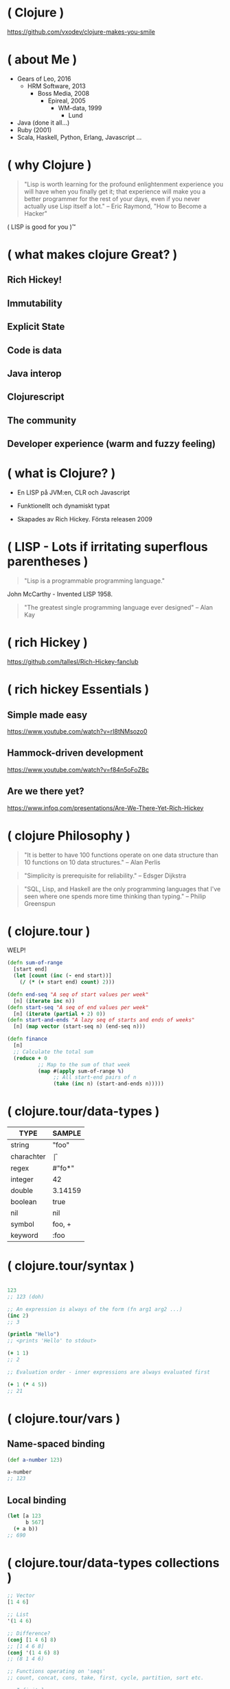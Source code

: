 * ( Clojure )




[[file:pics/lisp_cycles.png]]

https://github.com/vxodev/clojure-makes-you-smile

* ( about Me )


- Gears of Leo, 2016
  - HRM Software, 2013
    - Boss Media, 2008
      - Epireal, 2005
        - WM-data, 1999
          - Lund
          
- Java (done it all...)
- Ruby (2001)
- Scala, Haskell, Python, Erlang, Javascript ...

* ( why Clojure )


#+BEGIN_QUOTE
"Lisp is worth learning for the profound enlightenment experience you will have
when you finally get it; that experience will make you a better programmer for
the rest of your days, even if you never actually use Lisp itself a lot."
-- Eric Raymond, "How to Become a Hacker"
#+END_QUOTE

[[file:pics/lisp.jpg]]

( LISP is good for you )\trade


* ( what makes clojure Great? )

** Rich Hickey!
** Immutability
** Explicit State
** Code is data
** Java interop
** Clojurescript
** The community
** Developer experience (warm and fuzzy feeling)

* ( what is Clojure? )

[[file:pics/clojure.png]]

- En LISP på JVM:en, CLR och Javascript
  
- Funktionellt och dynamiskt typat
  
- Skapades av Rich Hickey. Första releasen 2009

* ( LISP - Lots if irritating superflous parentheses )

#+BEGIN_QUOTE
"Lisp is a programmable programming language."
#+END_QUOTE

[[file:pics/McCarthy.jpg]]

John McCarthy - Invented LISP 1958.

#+BEGIN_QUOTE
"The greatest single programming language ever designed"
-- Alan Kay
#+END_QUOTE

* ( rich Hickey )

[[file:pics/fakerichhickey.jpg]]

https://github.com/tallesl/Rich-Hickey-fanclub

* ( rich hickey Essentials )

** Simple made easy

https://www.youtube.com/watch?v=rI8tNMsozo0

** Hammock-driven development

https://www.youtube.com/watch?v=f84n5oFoZBc

** Are we there yet?

https://www.infoq.com/presentations/Are-We-There-Yet-Rich-Hickey

* ( clojure Philosophy )

#+BEGIN_QUOTE
"It is better to have 100 functions operate on one data structure than 10
functions on 10 data structures."
-- Alan Perlis
#+END_QUOTE

#+BEGIN_QUOTE
"Simplicity is prerequisite for reliability." 
-- Edsger Dijkstra
#+END_QUOTE

#+BEGIN_QUOTE
"SQL, Lisp, and Haskell are the only programming languages that I've seen where
one spends more time thinking than typing."
-- Philip Greenspun
#+END_QUOTE

* ( clojure.tour )

WELP! 

#+BEGIN_SRC clojure
  (defn sum-of-range
    [start end]
    (let [count (inc (- end start))]
      (/ (* (+ start end) count) 2)))

  (defn end-seq "A seq of start values per week"
    [n] (iterate inc n))
  (defn start-seq "A seq of end values per week"
    [n] (iterate (partial + 2) 0))
  (defn start-and-ends "A lazy seq of starts and ends of weeks"
    [n] (map vector (start-seq n) (end-seq n)))

  (defn finance
    [n]
    ;; Calculate the total sum
    (reduce + 0
            ;; Map to the sum of that week
            (map #(apply sum-of-range %)
                 ;; All start-end pairs of n
                 (take (inc n) (start-and-ends n)))))
#+END_SRC

* ( clojure.tour/data-types )

| TYPE       | SAMPLE  |
|------------+---------|
| string     | "foo"   |
| charachter | \f      |
| regex      | #"fo*"  |
| integer    | 42      |
| double     | 3.14159 |
| boolean    | true    |
| nil        | nil     |
| symbol     | foo, +  |
| keyword    | :foo    |

* ( clojure.tour/syntax )

#+BEGIN_SRC clojure

123
;; 123 (doh)

;; An expression is always of the form (fn arg1 arg2 ...)
(inc 2)
;; 3

(println "Hello")
;; <prints 'Hello' to stdout>

(+ 1 1)
;; 2

;; Evaluation order - inner expressions are always evaluated first

(+ 1 (* 4 5))
;; 21
#+END_SRC

* ( clojure.tour/vars )

** Name-spaced binding

#+BEGIN_SRC clojure
(def a-number 123)

a-number
;; 123
#+END_SRC

** Local binding

#+BEGIN_SRC clojure
(let [a 123
      b 567]
  (+ a b))
;; 690
#+END_SRC

* ( clojure.tour/data-types collections )

#+BEGIN_SRC clojure
;; Vector
[1 4 6]

;; List
'(1 4 6)

;; Difference?
(conj [1 4 6] 8)
;; [1 4 6 8]
(conj '(1 4 6) 8)
;; (8 1 4 6)

;; Functions operating on 'seqs'
;; count, concat, cons, take, first, cycle, partition, sort etc.

;; Infinit lazy sequences
(take 5 (cycle [1 2 3]))
;; (1 2 3 1 2)
#+END_SRC

* ( clojure.tour/data-types maps )

#+BEGIN_SRC clojure
 (def record {:album "Blunderbuss"
               :artist "Jack White"
               :released 2013})

  (get record :artist)
  ;; "Jack White"

  (:album record)
  ;; "Blunderbuss"

  (assoc record :tracks 13)
  ;; {:album "Blunderbuss" :artist "Jack White" :released 2013 :tracks 13}

  (update record :released inc)
  ;; {:album "Blunderbuss" :artist "Jack White" :released 2014 :tracks 13}
#+END_SRC

* ( clojure.tour/functions )

#+BEGIN_SRC clojure
  ;; Anonymous function
  (fn [n] (+ 1 n))

  ;; Or - shorter:
  #(+ 1 %)

  ;; Not that useful:
  ((fn [n] #(+ 1 %)) 3)
  ;; 4

  ;; Bind to a symbol
  (def add-one (fn [n] (+ 1 n)))

  (add-one 3)
  ;; 4

  ;; defn
  (defn add-one [n] 
    (+ n 1))

  (add-one 3)
  ;; 4
#+END_SRC

* ( clojure.tour/higher-order-functions )

** Map

#+BEGIN_SRC clojure
(def coll ["a" "bbb" "cccc"])

(map #(count %) coll)
;; (1 3 4)

;; Or shorter
(map count coll)
#+END_SRC

** Filter

#+BEGIN_SRC clojure
  (def coll [1 2 3 4])

  (filter odd? coll)
  ;; (1 3)
#+END_SRC

** Reduce

#+BEGIN_SRC clojure
  (def numbers [1 2 3 4 5])

  (reduce + 0 numbers)
  ;; 15
#+END_SRC

* ( clojure.tour/composing-higher-order-functions )

#+BEGIN_SRC clojure
  (def people [{:age 12 :name "Nisse"}
               {:age 45 :name "Klas"}
               {:age 4 :name "Teo"}
               {:age 21 :name "Micke"}])

  ;; Find names of all underage persons
  (map :name
       (filter #(< (:age %) 18) people))

  ;; Or maybe more readable with the thread-macro
  (->> people
       (filter #(< (:age %) 18))
       (map :name))
  ;; ("Nisse" "Teo")
#+END_SRC

* ( immutability )

#+BEGIN_QUOTE
"Mutable shared state is the root to all evil" 
-- Dale Schumacher
#+END_QUOTE

- "In what state is my object?"
- "When did it change? Who changed it?"
- Add threads: Mayhem!

* ( immutability )

#+BEGIN_SRC clojure
  (def record {:id   12
               :name "Bucket"
               :qty  58})

  record
  ;; => {:id 12, :name "Bucket", :qty 58}

  (assoc record :qty 99)
  ;; => {:id 12, :name "Bucket", :qty 99}

  record
  ;; => {:id 12, :name "Bucket", :qty 58}
#+END_SRC

* ( explicit State in Clojure )

"State means the _value_ of and _identity_ at a point in time."

** Atoms

#+BEGIN_SRC clojure
  (def state (atom 0))

  ;; Dereference an atom
  @state
  ;; 0

  ;; Update a value
  (swap! state inc)
  ;; 1

  @state
  ;; 1
#+END_SRC

Validate an atom

#+BEGIN_SRC clojure
  (def state (atom 1 :validator pos?))

  (swap! state dec)
  ;; IllegalStateException
#+END_SRC

** Refs

#+BEGIN_SRC clojure
  (def count-ref (ref 0))
  (def entries-ref (ref []))

  (dosync
   (alter entries-ref conj "yellow")
   (alter count-ref inc))

  @count-ref
  ;; 1
  @entries-ref
  ;; ["yellow"]
#+END_SRC

* ( code is Data )

** Escape prefix notation

#+BEGIN_SRC clojure
  (+ 1 1)
  ;; 2

  (concat [1 2 3] [4 5 6])
  ;; (1 2 3 4 5 6)

  (defmacro infix
    "Allows you to call a fn with two args as '(arg1 fn arg2)'"
    [infixed] (list (second infixed) (first infixed) (last infixed)))

  (infix (1 + 1))
  ;; 2

  (infix ([1 2 3] concat [4 5 6]))
  ;; (1 2 3 4 5 6)
#+END_SRC

** The thread macro

#+BEGIN_SRC clojure
  (-> 2
      (inc)
      (repeat :a))
  ;; (:a :a :a)

  (source ->)
  ;; (defmacro ->
  ;;   {:added "1.0"}
  ;;   [x & forms]
  ;;   (loop [x x, forms forms]
  ;;     (if forms
  ;;       (let [form (first forms)
  ;;             threaded (if (seq? form)
  ;;                        (with-meta `(~(first form) ~x ~@(next form)) (meta form))
  ;;                        (list form x))]
  ;;         (recur threaded (next forms)))
  ;;       x)))

  (macroexpand '(2 (inc) (repeat :a)))
  ;; (2 (inc) (repeat :a))
#+END_SRC

* ( polymorphism a la Carte )

** Protocols & Records

#+BEGIN_SRC clojure
  (defprotocol Greeter
    (say-hello [this name] "Say hello!"))

  (defrecord Swedish []
    Greeter
    (say-hello [_ n] (format "Hej, %s" n)))

  (defrecord English []
    Greeter
    (say-hello [_ n] (format "Hello, %s" n)))

  (extend-type java.lang.String
    Greeter
    (say-hello [s n] (format "Um, I'm a string (%s).. Hi, %s" s n)))


  (say-hello (->Swedish) "VxoDev")
  ;; => "Hej, VxoDev"
  (say-hello (->English) "VxoDev")
  ;; => "Hello, VxoDev"
  (say-hello "a string" "VxoDev")
  ;; => "Um, I'm a string (a string).. Hi, VxoDev"
#+END_SRC

** Multi-methods

#+BEGIN_SRC clojure
  (defmulti get-a-beer :brand)

  (defmethod get-a-beer "Oppigård"
    [{:keys [qty]}]
    (format "Great choice - here's %d bottles of fine beer!" qty))

  (defmethod get-a-beer "Budweiser"
    [{:keys [qty]}]
    (format "%d bottles of water coming up!" qty))

  (defmethod get-a-beer :default
    [_]
    "All out of that stuff, sorry.")

  (get-a-beer {:brand "Oppigård" :qty 2})
  ;; => "Great choice - here's 2 bottles of fine beer!"
  (get-a-beer {:brand "Budweiser" :qty 3})
  ;; => "3 bottles of water coming up!"
  (get-a-beer {:brand "Heineken" :qty 15})
  ;; => "All out of that stuff, sorry."
#+END_SRC

* ( java Interop )

#+BEGIN_SRC clojure
  ;; Call a static function (java.lang is always available)
  (System/currentTimeMillis)
  ;; 1496866017229

  ;; Create an instance
  (java.util.ArrayList. )

  ;; Add elements to a list, not really useful..
  (.add (java.util.ArrayList.) "elem1")

  ;; Mutating
  (let [list (java.util.ArrayList.)]
    (.add list "elem1")
    (.add list "elem2")
    list) ;; Return the mutated array list

  ;; Better
  (doto (java.util.ArrayList.)
    (.add "elem1")
    (.add "elem2")
    (.add "elem3"))
  ;; ["elem1" "elem2" "elem3"]
#+END_SRC

* ( java Interop )

** () shootout

#+BEGIN_SRC java
public Person createPerson(String name, String location) { // 2
    Person person = new Person(); // 2
    person.setName(name); // 2
    person.setLocation(location); // 2
    return person;
} // and 2 {}
#+END_SRC

#+BEGIN_SRC clojure
(defn create-person [name location] ;; 1
  (doto (Person.) ;; 3
    (.setName name) ;; 2
    (.setLocation location))) ;; 4
#+END_SRC

* ( clojureScript )

[[file:pics/cljs-logo-120b.png]]

https://clojurescript.org/

- Compiles Clojure to Javascript
  
- Sharing data, functions between server and client
  
- React frameworks (Om, Reagent)

* ( clojure Community \hearts )

- Öppet och inkluderande
  - http://www.clojurebridge.org/
    
- Kreativt
  - Quil http://quil.info
  - Overtone http://overtone.github.io
  - Functional Composition: https://www.youtube.com/watch?v=Mfsnlbd-4xQ
    
- Tips : Clojure Remote https://clojureremote.com/

* ( developer Experience )

- The REPL :-)
  
- Gigantiskt ekosystem med bibliotek från Java
  
- Funktionellt - enkelt att resonera och verifiera kod

* ( getting Started )

** IDEs

- Emacs (obviously)
- VIM
- Cursive (IntelliJ)
- Nightcode

** Build tools

- Leiningen
- Boot

** Learning

- Try Clj :: http://www.tryclj.com/
- 4 Clojure :: http://www.4clojure.com/
- Codewars ::  (https://www.codewars.com/)
- Clojure for the Brave and True :: http://www.braveclojure.com/
- Clojure for Java Programmers :: https://www.youtube.com/watch?v=P76Vbsk_3J0
- #vxodev :: Yes indeed :-)

* ( end )

#+BEGIN_QUOTE
"Learn one new language each year."
-- Pragmatic Programmer
#+END_QUOTE

** Learn Clojure in 2017! :-)


